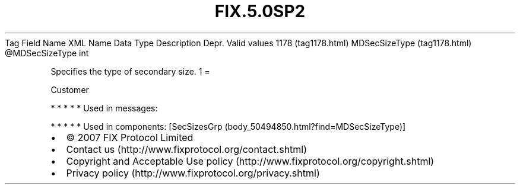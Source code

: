 .TH FIX.5.0SP2 "" "" "Tag #1178"
Tag
Field Name
XML Name
Data Type
Description
Depr.
Valid values
1178 (tag1178.html)
MDSecSizeType (tag1178.html)
\@MDSecSizeType
int
.PP
Specifies the type of secondary size.
1
=
.PP
Customer
.PP
   *   *   *   *   *
Used in messages:
.PP
   *   *   *   *   *
Used in components:
[SecSizesGrp (body_50494850.html?find=MDSecSizeType)]

.PD 0
.P
.PD

.PP
.PP
.IP \[bu] 2
© 2007 FIX Protocol Limited
.IP \[bu] 2
Contact us (http://www.fixprotocol.org/contact.shtml)
.IP \[bu] 2
Copyright and Acceptable Use policy (http://www.fixprotocol.org/copyright.shtml)
.IP \[bu] 2
Privacy policy (http://www.fixprotocol.org/privacy.shtml)
